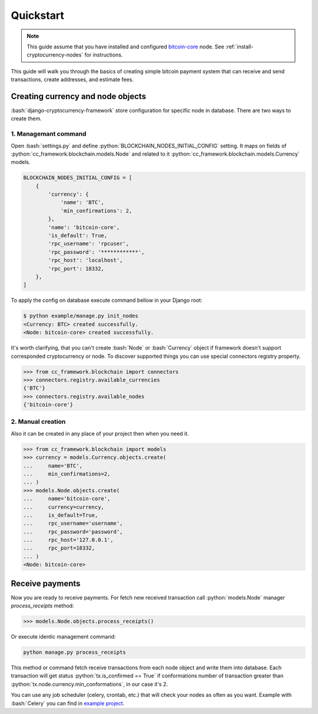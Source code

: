 .. role:: python(code)
   :language: python
.. role:: bash(code)
   :language: bash

Quickstart
==========

.. note::
    This guide assume that you have installed and configured
    `bitcoin-core <https://bitcoincore.org/en/download/>`_ node. See
    :ref:`install-cryptocurrency-nodes` for instructions.

This guide will walk you through the basics of creating simple bitcoin payment
system that can receive and send transactions, create addresses, and estimate
fees.

Creating currency and node objects
----------------------------------
:bash:`django-cryptocurrency-framework` store configuration for specific node
in database. There are two ways to create them.

1. Managemant command
`````````````````````
Open :bash:`settings.py` and define :python:`BLOCKCHAIN_NODES_INITIAL_CONFIG`
setting. It maps on fields of :python:`cc_framework.blockchain.models.Node`
and related to it :python:`cc_framework.blockchain.models.Currency` models.

.. code-block:: python

    BLOCKCHAIN_NODES_INITIAL_CONFIG = [
        {
            'currency': {
                'name': 'BTC',
                'min_confirmations': 2,
            },
            'name': 'bitcoin-core',
            'is_default': True,
            'rpc_username': 'rpcuser',
            'rpc_password': '************',
            'rpc_host': 'localhost',
            'rpc_port': 18332,
        },
    ]

To apply the config on database execute command bellow in your Django root:

.. code-block:: bash

    $ python example/manage.py init_nodes
    <Currency: BTC> created successfully.
    <Node: bitcoin-core> created successfully.



It's worth clarifying, that you can't create :bash:`Node` or :bash:`Currency`
object if framework doesn't support corresponded cryptocurrency or node. To
discover supported things you can use special connectors registry property.

.. code-block:: python

    >>> from cc_framework.blockchain import connectors
    >>> connectors.registry.available_currencies
    {'BTC'}
    >>> connectors.registry.available_nodes
    {'bitcoin-core'}

2. Manual creation
``````````````````
Also it can be created in any place of your project then when you need it.

.. code-block:: python

    >>> from cc_framework.blockchain import models
    >>> currency = models.Currency.objects.create(
    ...     name='BTC',
    ...     min_confirmations=2,
    ... )
    >>> models.Node.objects.create(
    ...     name='bitcoin-core',
    ...     currency=currency,
    ...     is_default=True,
    ...     rpc_username='username',
    ...     rpc_password='password',
    ...     rpc_host='127.0.0.1',
    ...     rpc_port=18332,
    ... )
    <Node: bitcoin-core>


Receive payments
----------------

Now you are ready to receive payments. For fetch new received transaction
call :python:`models.Node` manager `process_receipts` method:

.. code-block:: python

    >>> models.Node.objects.process_receipts()

Or execute identic management command:

.. code-block:: bash

    python manage.py process_receipts

This method or command fetch receive transactions from each node object and
write them into database. Each transaction will get status
:python:`tx.is_confirmed == True` if conformations number of transaction
greater than :python:`tx.node.currency.min_conformations`, in our case
it's 2.

You can use any job scheduler (celery, crontab, etc.) that will check your
nodes as often as you want. Example with :bash:`Celery` you can find in
`example project <https://github.com/HelloCreepy/django-cryptocurrency-framework/tree/master/example>`_.
